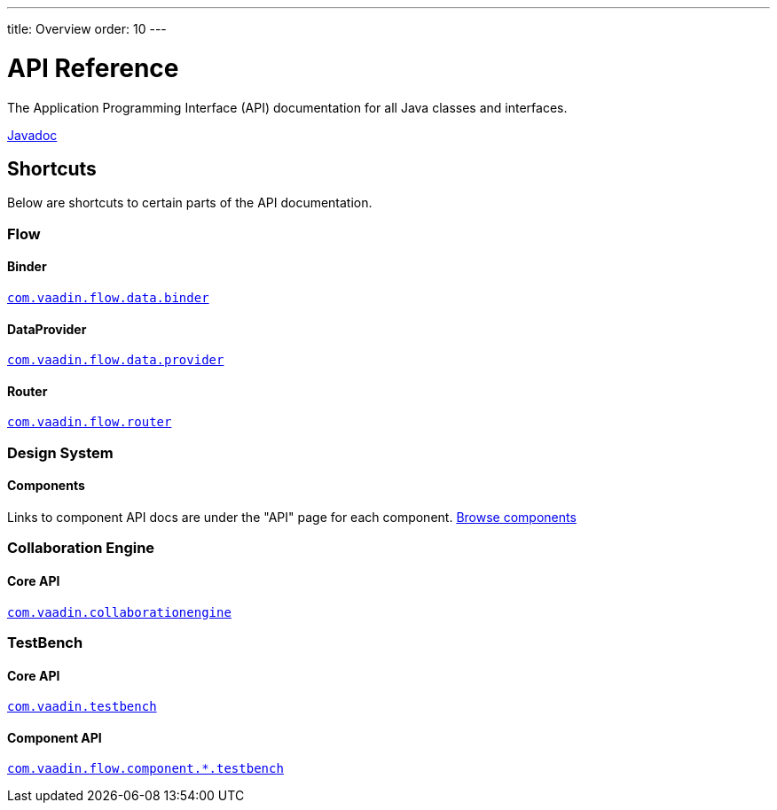 ---
title: Overview
order: 10
---

= API Reference
:toclevels: 2

The Application Programming Interface (API) documentation for all Java classes and interfaces.

link:https://vaadin.com/api/platform/{moduleMavenVersion:com.vaadin:vaadin}/[Javadoc, role="button primary water"]

== Shortcuts

Below are shortcuts to certain parts of the API documentation.



[.cards.quiet]
=== Flow

[.card]
==== Binder
link:https://vaadin.com/api/platform/{moduleMavenVersion:com.vaadin:vaadin}/com/vaadin/flow/data/binder/package-summary.html[`com.vaadin.flow.data.binder`]

[.card]
==== DataProvider
link:https://vaadin.com/api/platform/{moduleMavenVersion:com.vaadin:vaadin}/com/vaadin/flow/data/provider/package-summary.html[`com.vaadin.flow.data.provider`]

[.card]
==== Router
link:https://vaadin.com/api/platform/{moduleMavenVersion:com.vaadin:vaadin}/com/vaadin/flow/router/package-summary.html[`com.vaadin.flow.router`]



[.cards.quiet]
=== Design System

[.card]
==== Components
Links to component API docs are under the "API" page for each component.
xref:{articles}/ds/components#[Browse components]



[.cards.quiet]
=== Collaboration Engine

[.card]
==== Core API
link:https://vaadin.com/api/platform/{moduleMavenVersion:com.vaadin:vaadin}/com/vaadin/collaborationengine/package-summary.html[`com.vaadin.collaborationengine`]



[.cards.quiet]
=== TestBench

[.card]
==== Core API
link:https://vaadin.com/api/com.vaadin/vaadin-testbench-core/6.0.1/overview-summary.html[`com.vaadin.testbench`]

[.card]
==== Component API
link:https://vaadin.com/api/com.vaadin/vaadin-components-testbench/2.0.3/overview-summary.html[`com.vaadin.flow.component.*.testbench`]
